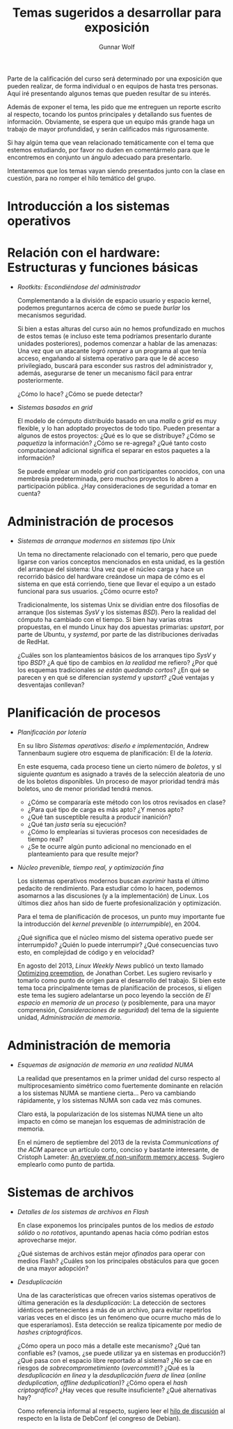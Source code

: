 #+TITLE: Temas sugeridos a desarrollar para exposición
#+AUTHOR: Gunnar Wolf
#+EMAIL: sistop@gwolf.org
#+options: toc:nil
#+STYLE: <link rel="stylesheet" type="text/css" href="css/sistop.css" />

Parte de la calificación del curso será determinado por una exposición
que pueden realizar, de forma individual o en equipos de hasta tres
personas. Aquí iré presentando algunos temas que pueden resultar de su
interés.

Además de exponer el tema, les pido que me entreguen un reporte
escrito al respecto, tocando los puntos principales y detallando sus
fuentes de información.  Obviamente, se espera que un equipo más
grande haga un trabajo de mayor profundidad, y serán calificados más
rigurosamente.

Si hay algún tema que vean relacionado temáticamente con el tema que
estemos estudiando, por favor no duden en comentármelo para que le
encontremos en conjunto un ángulo adecuado para presentarlo.

Intentaremos que los temas vayan siendo presentados junto con la clase
en cuestión, para no romper el hilo temático del grupo.

* Introducción a los sistemas operativos


* Relación con el hardware: Estructuras y funciones básicas

- /Rootkits: Escondiéndose del administrador/

  Complementando a la división de espacio usuario y espacio kernel,
  podemos preguntarnos acerca de cómo se puede /burlar/ los
  mecanismos  seguridad.

  Si bien a estas alturas del curso aún no hemos profundizado en
  muchos de estos temas (e incluso este tema podríamos presentarlo
  durante unidades posteriores), podemos comenzar a hablar de las
  amenazas: Una vez que un atacante logró /romper/ a un programa al
  que tenía acceso, engañando al sistema operativo para que le dé
  acceso privilegiado, buscará para esconder sus rastros del
  administrador y, además, asegurarse de tener un mecanismo fácil
  para entrar posteriormente.

  ¿Cómo lo hace? ¿Cómo se puede detectar?

- /Sistemas basados en grid/

  El modelo de cómputo distribuído basado en una /malla/ o /grid/ es
  muy flexible, y lo han adoptado proyectos de todo tipo. Pueden
  presentar a algunos de estos proyectos: ¿Qué es lo que se
  distribuye? ¿Cómo se /paquetiza/ la información? ¿Cómo se
  re-agrega? ¿Qué tanto costo computacional adicional significa el
  separar en estos paquetes a la información?

  Se puede emplear un modelo /grid/ con participantes conocidos, con
  una membresía predeterminada, pero muchos proyectos lo abren a
  participación pública. ¿Hay consideraciones de seguridad a tomar en
  cuenta?

* Administración de procesos

- /Sistemas de arranque modernos en sistemas tipo Unix/

  Un tema no directamente relacionado con el temario, pero que puede
  ligarse con varios conceptos mencionados en esta unidad, es la
  gestión del arranque del sistema: Una vez que el núcleo carga y
  hace un recorrido básico del hardware creándose un mapa de cómo es
  el sistema en que está corriendo, tiene que llevar el equipo a un
  estado funcional para sus usuarios. ¿Cómo ocurre esto?

  Tradicionalmente, los sistemas Unix se dividían entre dos
  filosofías de arranque (los sistemas /SysV/ y los sistemas
  /BSD/). Pero la realidad del cómputo ha cambiado con el
  tiempo. Si bien hay varias otras propuestas, en el mundo Linux hay
  dos apuestas primarias: /upstart/, por parte de Ubuntu, y
  /systemd/, por parte de las distribuciones derivadas de RedHat.

  ¿Cuáles son los planteamientos básicos de los arranques tipo /SysV/
  y tipo /BSD/? ¿A qué tipo de cambios en /la realidad/ me refiero?
  ¿Por qué los esquemas tradicionales /se están quedando cortos/? ¿En
  qué se parecen y en qué se diferencian /systemd/ y /upstart/? ¿Qué
  ventajas y desventajas conllevan?

* Planificación de procesos

- /Planificación por lotería/

  En su libro /Sistemas operativos: diseño e implementación/, Andrew
  Tannenbaum sugiere otro esquema de planificación: El de la
  /lotería/.

  En este esquema, cada proceso tiene un cierto número de /boletos/, y
  sl siguiente /quantum/ es asignado a través de la selección
  aleatoria de uno de los boletos disponibles. Un proceso de mayor
  prioridad tendrá más boletos, uno de menor prioridad tendrá menos.

  - ¿Cómo se compararía este método con los otros revisados en clase?
  - ¿Para qué tipo de carga es más apto? ¿Y menos apto?
  - ¿Qué tan susceptible resulta a producir inanición?
  - ¿Qué tan /justa/ sería su ejecución?
  - ¿Cómo lo emplearías si tuvieras procesos con necesidades de
    tiempo real?
  - ¿Se te ocurre algún punto adicional no mencionado en el
    planteamiento para que resulte mejor?

- /Núcleo prevenible, tiempo real, y optimización fina/

  Los sistemas operativos modernos buscan /exprimir/ hasta el último
  pedacito de rendimiento. Para estudiar cómo lo hacen, podemos
  asomarnos a las discusiones (y a la implementación) de Linux. Los
  últimos diez años han sido de fuerte profesionalización y
  optimización.

  Para el tema de planificación de procesos, un punto muy importante
  fue la introducción del /kernel prevenible/ (o /interrumpible/),
  en 2004.

  ¿Qué significa que el núcleo mismo del sistema operativo puede ser
  interrumpido? ¿Quién lo puede interrumpir? ¿Qué consecuencias tuvo
  esto, en complejidad de código y en velocidad?

  En agosto del 2013, /Linux Weekly News/ publicó un texto llamado
  [[https://lwn.net/Articles/563185/][Optimizing preemption]], de Jonathan Corbet. Les sugiero revisarlo y
  tomarlo como punto de origen para el desarrollo del trabajo. Si bien
  este tema toca principalmente temas de planificación de procesos, si
  eligen este tema les sugiero adelantarse un poco leyendo la sección
  de /El espacio en memoria de un proceso/ (y posiblemente, para una
  mayor comprensión, /Consideraciones de seguridad/) del tema de la
  siguiente unidad, /Administración de memoria/.

* Administración de memoria

- /Esquemas de asignación de memoria en una realidad NUMA/

  La realidad que presentamos en la primer unidad del curso respecto
  al multiprocesamiento simétrico como fuertemente dominante en
  relación a los sistemas NUMA se mantiene cierta... Pero va
  cambiando rápidamente, y los sistemas NUMA son cada vez más comunes.

  Claro está, la popularización de los sistemas NUMA tiene un alto
  impacto en cómo se manejan los esquemas de administración de
  memoria.

  En el número de septiembre del 2013 de la revista /Communications of
  the ACM/ aparece un artículo corto, conciso y bastante interesante,
  de Cristoph Lameter: [[https://dl.acm.org/citation.cfm?doid=2500468.2500477][An overview of non-uniform memory
  access]]. Sugiero emplearlo como punto de partida.

* Sistemas de archivos

- /Detalles de los sistemas de archivos en Flash/

  En clase exponemos los principales puntos de los medios de /estado
  sólido/ o /no rotativos/, apuntando apenas hacia cómo podrían estos
  aprovecharse mejor.

  ¿Qué sistemas de archivos están mejor /afinados/ para operar con
  medios Flash? ¿Cuáles son los principales obstáculos para que gocen
  de una mayor adopción?

- /Desduplicación/

  Una de las características que ofrecen varios sistemas operativos de
  última generación es la /desduplicación/: La detección de sectores
  idénticos pertenecientes a más de un archivo, para evitar repetirlos
  varias veces en el disco (es un fenómeno que ocurre mucho más de lo
  que esperaríamos). Esta detección se realiza típicamente por medio
  de /hashes criptográficos/.

  ¿Cómo opera un poco más a detalle este mecanismo? ¿Qué tan confiable
  es? (vamos, ¿se puede utilizar ya en sistemas en producción?) ¿Qué
  pasa con el espacio libre reportado al sistema? ¿No se cae en
  riesgos de /sobrecomprometimiento/ (/overcommit/)? ¿Qué es la
  /desduplicación en línea/ y la /desduplicación fuera de línea/
  (/online deduplication/, /offline deduplication/)? ¿Cómo opera el
  /hash criptográfico/? ¿Hay veces que resulte insuficiente? ¿Qué
  alternativas hay?

  Como referencia informal al respecto, sugiero leer el [[http://lists.debconf.org/lurker/message/20130813.100610.f38cd67f.en.html][hilo de
  discusión]] al respecto en la lista de DebConf (el congreso de
  Debian).
